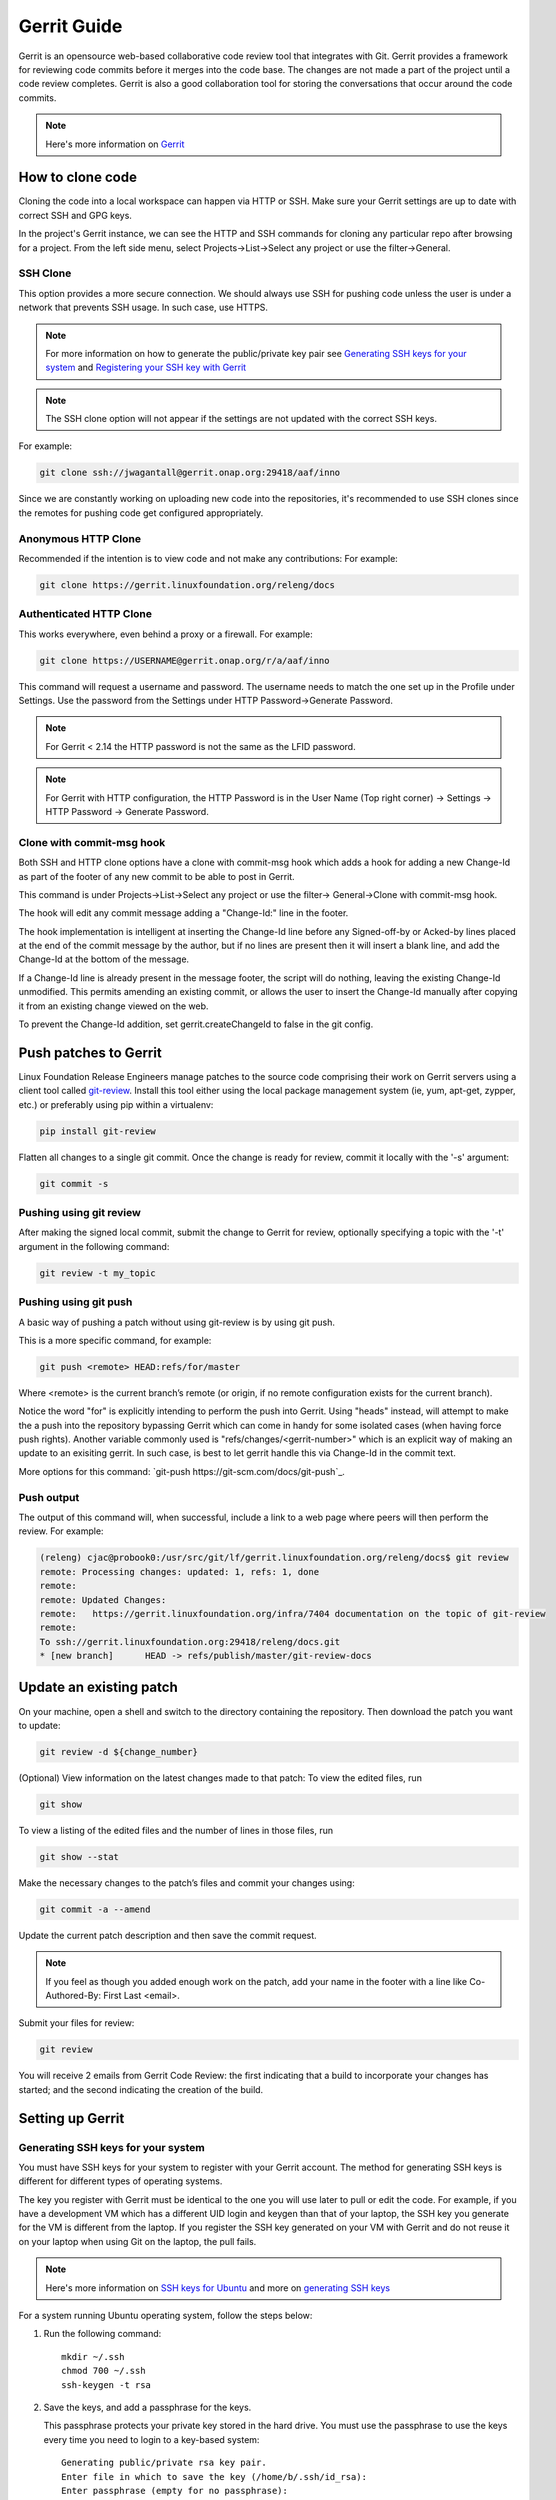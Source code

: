 .. _lfreleng-docs-gerrit:

############
Gerrit Guide
############

Gerrit is an opensource web-based collaborative code review tool that
integrates with Git. Gerrit provides a framework for reviewing code commits
before it merges into the code base.
The changes are not made a part of the project until a code review completes.
Gerrit is also a good collaboration tool for storing the conversations that
occur around the code commits.

.. note::

   Here's more information on `Gerrit <https://code.google.com/p/gerrit/>`_

How to clone code
=================

Cloning the code into a local workspace can happen via HTTP or SSH.
Make sure your Gerrit settings are up to date with correct SSH and GPG keys.

In the project's Gerrit instance, we can see the HTTP and SSH commands for
cloning any particular repo after browsing for a project. From the left side
menu, select Projects->List->Select any project or use the filter->General.

SSH Clone
---------

This option provides a more secure connection. We should always use SSH for
pushing code unless the user is under a network that prevents SSH usage.
In such case, use HTTPS.

.. note::

   For more information on how to generate the public/private key pair see
   `Generating SSH keys for your system`_ and `Registering your SSH key with Gerrit`_

.. note::

   The SSH clone option will not appear if the settings are not updated with
   the correct SSH keys.

For example:

.. code-block:: bash

   git clone ssh://jwagantall@gerrit.onap.org:29418/aaf/inno

Since we are constantly working on uploading new code into the repositories, it's
recommended to use SSH clones since the remotes for pushing code get configured
appropriately.

Anonymous HTTP Clone
--------------------

Recommended if the intention is to view code and not make any contributions:
For example:

.. code-block:: bash

   git clone https://gerrit.linuxfoundation.org/releng/docs

Authenticated HTTP Clone
------------------------

This works everywhere, even behind a proxy or a firewall.
For example:

.. code-block:: bash

   git clone https://USERNAME@gerrit.onap.org/r/a/aaf/inno

This command will request a username and password. The username needs to match
the one set up in the Profile under Settings. Use the password from the Settings
under HTTP Password->Generate Password.

.. note::

   For Gerrit < 2.14 the HTTP password is not the same as the LFID password.

.. note::

   For Gerrit with HTTP configuration, the HTTP Password is in the User Name
   (Top right corner) -> Settings -> HTTP Password -> Generate Password.

Clone with commit-msg hook
--------------------------

Both SSH and HTTP clone options have a clone with commit-msg hook which adds
a hook for adding a new Change-Id as part of the footer of any new commit to
be able to post in Gerrit.

This command is under Projects->List->Select any project or use the filter->
General->Clone with commit-msg hook.

The hook will edit any commit message adding a "Change-Id:" line in the footer.

The hook implementation is intelligent at inserting the Change-Id line before
any Signed-off-by or Acked-by lines placed at the end of the commit message by
the author, but if no lines are present then it will insert a blank line, and
add the Change-Id at the bottom of the message.

If a Change-Id line is already present in the message footer, the script will do
nothing, leaving the existing Change-Id unmodified. This permits amending an existing
commit, or allows the user to insert the Change-Id manually after copying it from
an existing change viewed on the web.

To prevent the Change-Id addition, set gerrit.createChangeId to false in the
git config.

Push patches to Gerrit
======================

Linux Foundation Release Engineers manage patches to the source code
comprising their work on Gerrit servers using a client tool called
`git-review <https://docs.openstack.org/infra/git-review/>`_.  Install
this tool either using the local package management system (ie, yum,
apt-get, zypper, etc.) or preferably using pip within a virtualenv:

.. code-block:: bash

   pip install git-review

Flatten all changes to a single git commit.  Once the change is ready
for review, commit it locally with the '-s' argument:

.. code-block:: bash

   git commit -s

Pushing using git review
------------------------

After making the signed local commit, submit the change to Gerrit for
review, optionally specifying a topic with the '-t' argument in the
following command:

.. code-block:: bash

   git review -t my_topic

Pushing using git push
----------------------

A basic way of pushing a patch without using git-review is by using
git push.

This is a more specific command, for example:

.. code-block:: bash

   git push <remote> HEAD:refs/for/master

Where <remote> is the current branch’s remote (or origin, if no remote
configuration exists for the current branch).

Notice the word "for" is explicitly intending to perform the push into Gerrit.
Using "heads" instead, will attempt to make the a push into the repository bypassing
Gerrit which can come in handy for some isolated cases (when having force push rights).
Another variable commonly used is "refs/changes/<gerrit-number>" which is an explicit
way of making an update to an exisiting gerrit. In such case, is best to let gerrit handle
this via Change-Id in the commit text.

More options for this command: `git-push https://git-scm.com/docs/git-push`_.

Push output
-----------

The output of this command will, when successful, include a link to a
web page where peers will then perform the review.  For example:

.. code-block:: bash

   (releng) cjac@probook0:/usr/src/git/lf/gerrit.linuxfoundation.org/releng/docs$ git review
   remote: Processing changes: updated: 1, refs: 1, done
   remote:
   remote: Updated Changes:
   remote:   https://gerrit.linuxfoundation.org/infra/7404 documentation on the topic of git-review
   remote:
   To ssh://gerrit.linuxfoundation.org:29418/releng/docs.git
   * [new branch]      HEAD -> refs/publish/master/git-review-docs

Update an existing patch
========================

On your machine, open a shell and switch to the directory containing the repository. Then
download the patch you want to update:

.. code-block:: bash

   git review -d ${change_number}

(Optional) View information on the latest changes made to that patch:
To view the edited files, run

.. code-block:: bash

   git show

To view a listing of the edited files and the number of lines in those files, run

.. code-block:: bash

   git show --stat

Make the necessary changes to the patch’s files and commit your changes using:

.. code-block:: bash

   git commit -a --amend

Update the current patch description and then save the commit request.

.. note::

   If you feel as though you added enough work on the patch, add your name in
   the footer with a line like Co-Authored-By: First Last <email>.

Submit your files for review:

.. code-block:: bash

   git review

You will receive 2 emails from Gerrit Code Review: the first indicating that a build
to incorporate your changes has started; and the second indicating the creation of the
build.

Setting up Gerrit
=================

Generating SSH keys for your system
-----------------------------------

You must have SSH keys for your system to register with your Gerrit
account. The method for generating SSH keys is different for different
types of operating systems.

The key you register with Gerrit must be identical to the one you will
use later to pull or edit the code. For example, if you have a
development VM which has a different UID login and keygen than that of
your laptop, the SSH key you generate for the VM is different from the
laptop. If you register the SSH key generated on your VM with Gerrit and
do not reuse it on your laptop when using Git on the laptop, the pull
fails.

.. note::

    Here's more information on `SSH keys for Ubuntu
    <https://help.ubuntu.com/community/SSH/OpenSSH/Keys>`_
    and more on `generating SSH keys
    <https://help.github.com/articles/generating-ssh-keys/>`_

For a system running Ubuntu operating system, follow the steps below:

#. Run the following command::

      mkdir ~/.ssh
      chmod 700 ~/.ssh
      ssh-keygen -t rsa

#. Save the keys, and add a passphrase for the keys.

   This passphrase protects your private key stored in the hard drive.
   You must use the passphrase to use the keys every time you need
   to login to a key-based system::

      Generating public/private rsa key pair.
      Enter file in which to save the key (/home/b/.ssh/id_rsa):
      Enter passphrase (empty for no passphrase):
      Enter same passphrase again:

Your public key is now available as **.ssh/id\_rsa.pub** in your home
folder.

Registering your SSH key with Gerrit
------------------------------------

#. Using a Google Chrome or Mozilla Firefox browser, go to
   gerrit.<project>.org

#. Click **Sign In** to access the repositories.

   .. figure:: _static/gerrit-sign-in.png
      :alt: Sign into Gerrit

      Sign into Gerrit

#. Click your name in the top right corner of the window and then click
   **Settings**.

   The **Settings** page.

   .. figure:: _static/gerrit-settings.png
      :alt: Settings page for your Gerrit account

      Settings page for your Gerrit account

#. Click **SSH Public Keys** under **Settings**.

#. Click **Add Key**.

#. In the **Add SSH Public Key** text box, paste the contents of your
   **id\_rsa.pub** file and then click **Add**.

   .. figure:: _static/gerrit-ssh-keys.png
      :alt: Adding your SSH key

      Adding your SSH key

To verify your SSH key, try using an SSH client to connect to Gerrit’s
SSHD port::

    $ ssh -p 29418 <sshusername>@gerrit.<project>.org
    Enter passphrase for key '/home/cisco/.ssh/id_rsa':
    ****    Welcome to Gerrit Code Review    ****
